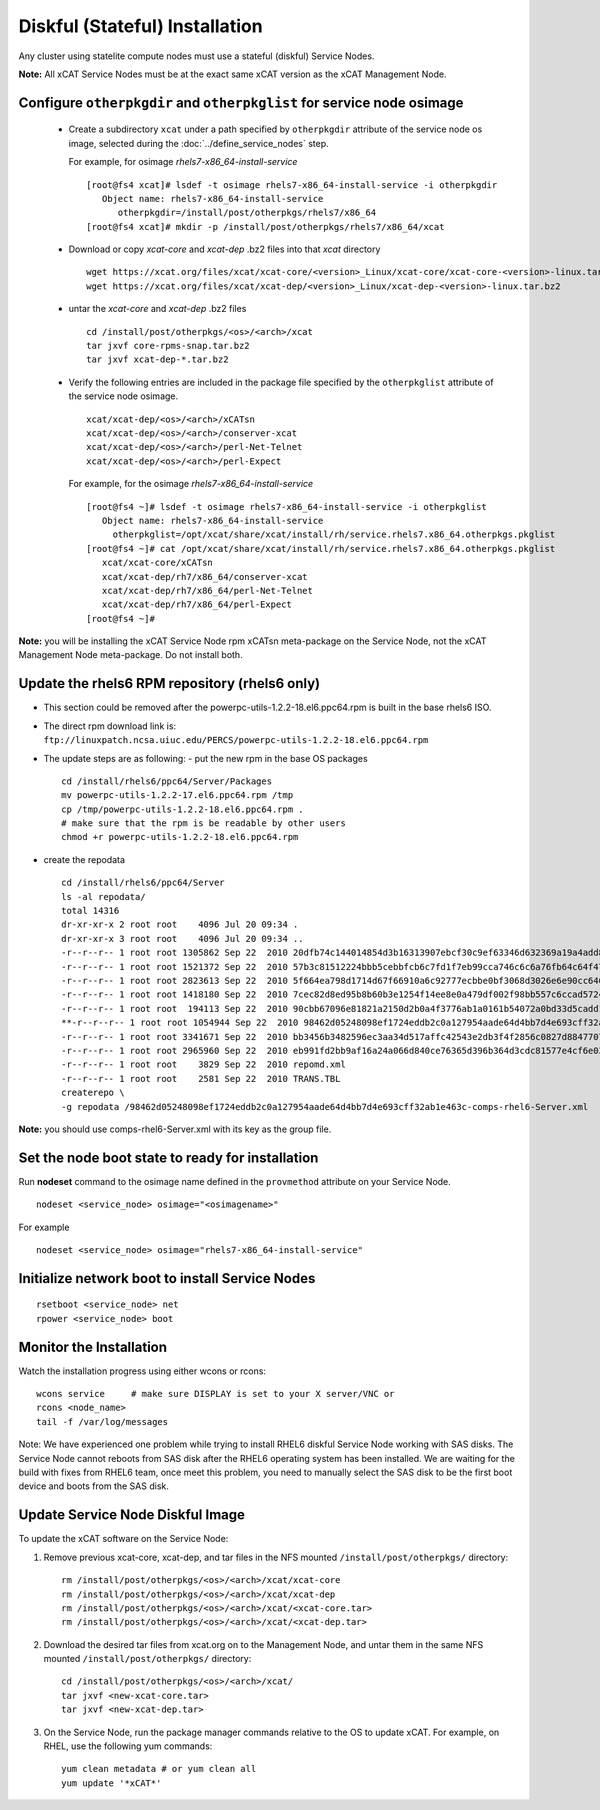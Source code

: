 
.. _setup_service_node_stateful_label:

Diskful (Stateful) Installation
===============================

Any cluster using statelite compute nodes must use a stateful (diskful) Service Nodes.

**Note:** All xCAT Service Nodes must be at the exact same xCAT version as the xCAT Management Node.

Configure ``otherpkgdir`` and ``otherpkglist`` for service node osimage
----------------------------------------------------------------------

 * Create a subdirectory ``xcat`` under a path specified by ``otherpkgdir`` attribute of the service node os image, selected during the :doc:`../define_service_nodes` step. 

   For example, for osimage *rhels7-x86_64-install-service* ::

    [root@fs4 xcat]# lsdef -t osimage rhels7-x86_64-install-service -i otherpkgdir
       Object name: rhels7-x86_64-install-service
          otherpkgdir=/install/post/otherpkgs/rhels7/x86_64
    [root@fs4 xcat]# mkdir -p /install/post/otherpkgs/rhels7/x86_64/xcat

 * Download or copy `xcat-core` and `xcat-dep` .bz2 files into that `xcat` directory ::

    wget https://xcat.org/files/xcat/xcat-core/<version>_Linux/xcat-core/xcat-core-<version>-linux.tar.bz2
    wget https://xcat.org/files/xcat/xcat-dep/<version>_Linux/xcat-dep-<version>-linux.tar.bz2

 * untar the `xcat-core` and `xcat-dep` .bz2 files ::

    cd /install/post/otherpkgs/<os>/<arch>/xcat
    tar jxvf core-rpms-snap.tar.bz2
    tar jxvf xcat-dep-*.tar.bz2

 * Verify the following entries are included in the package file specified by the ``otherpkglist`` attribute of the service node osimage. ::

    xcat/xcat-dep/<os>/<arch>/xCATsn
    xcat/xcat-dep/<os>/<arch>/conserver-xcat
    xcat/xcat-dep/<os>/<arch>/perl-Net-Telnet
    xcat/xcat-dep/<os>/<arch>/perl-Expect

   For example, for the osimage *rhels7-x86_64-install-service* ::

    [root@fs4 ~]# lsdef -t osimage rhels7-x86_64-install-service -i otherpkglist
       Object name: rhels7-x86_64-install-service
         otherpkglist=/opt/xcat/share/xcat/install/rh/service.rhels7.x86_64.otherpkgs.pkglist
    [root@fs4 ~]# cat /opt/xcat/share/xcat/install/rh/service.rhels7.x86_64.otherpkgs.pkglist
       xcat/xcat-core/xCATsn
       xcat/xcat-dep/rh7/x86_64/conserver-xcat
       xcat/xcat-dep/rh7/x86_64/perl-Net-Telnet
       xcat/xcat-dep/rh7/x86_64/perl-Expect
    [root@fs4 ~]#

**Note:** you will be installing the xCAT Service Node rpm xCATsn meta-package on the Service Node, not the xCAT Management Node meta-package. Do not install both.

Update the rhels6 RPM repository (rhels6 only)
----------------------------------------------
* This section could be removed after the powerpc-utils-1.2.2-18.el6.ppc64.rpm
  is built in the base rhels6 ISO.
* The direct rpm download link is:
  ``ftp://linuxpatch.ncsa.uiuc.edu/PERCS/powerpc-utils-1.2.2-18.el6.ppc64.rpm``
* The update steps are as following:
  - put the new rpm in the base OS packages ::

        cd /install/rhels6/ppc64/Server/Packages
        mv powerpc-utils-1.2.2-17.el6.ppc64.rpm /tmp
        cp /tmp/powerpc-utils-1.2.2-18.el6.ppc64.rpm .
        # make sure that the rpm is be readable by other users
        chmod +r powerpc-utils-1.2.2-18.el6.ppc64.rpm

* create the repodata ::

      cd /install/rhels6/ppc64/Server
      ls -al repodata/
      total 14316
      dr-xr-xr-x 2 root root    4096 Jul 20 09:34 .
      dr-xr-xr-x 3 root root    4096 Jul 20 09:34 ..
      -r--r--r-- 1 root root 1305862 Sep 22  2010 20dfb74c144014854d3b16313907ebcf30c9ef63346d632369a19a4add8388e7-other.sqlite.bz2
      -r--r--r-- 1 root root 1521372 Sep 22  2010 57b3c81512224bbb5cebbfcb6c7fd1f7eb99cca746c6c6a76fb64c64f47de102-primary.xml.gz
      -r--r--r-- 1 root root 2823613 Sep 22  2010 5f664ea798d1714d67f66910a6c92777ecbbe0bf3068d3026e6e90cc646153e4-primary.sqlite.bz2
      -r--r--r-- 1 root root 1418180 Sep 22  2010 7cec82d8ed95b8b60b3e1254f14ee8e0a479df002f98bb557c6ccad5724ae2c8-other.xml.gz
      -r--r--r-- 1 root root  194113 Sep 22  2010 90cbb67096e81821a2150d2b0a4f3776ab1a0161b54072a0bd33d5cadd1c234a-comps-rhel6-Server.xml.gz
      **-r--r--r-- 1 root root 1054944 Sep 22  2010 98462d05248098ef1724eddb2c0a127954aade64d4bb7d4e693cff32ab1e463c-comps-rhel6-Server.xml**
      -r--r--r-- 1 root root 3341671 Sep 22  2010 bb3456b3482596ec3aa34d517affc42543e2db3f4f2856c0827d88477073aa45-filelists.sqlite.bz2
      -r--r--r-- 1 root root 2965960 Sep 22  2010 eb991fd2bb9af16a24a066d840ce76365d396b364d3cdc81577e4cf6e03a15ae-filelists.xml.gz
      -r--r--r-- 1 root root    3829 Sep 22  2010 repomd.xml
      -r--r--r-- 1 root root    2581 Sep 22  2010 TRANS.TBL
      createrepo \
      -g repodata /98462d05248098ef1724eddb2c0a127954aade64d4bb7d4e693cff32ab1e463c-comps-rhel6-Server.xml

**Note:** you should use comps-rhel6-Server.xml with its key as the group file.

Set the node boot state to ready for installation
-------------------------------------------------

Run **nodeset** command to the osimage name defined in the ``provmethod`` attribute on your Service Node. ::

  nodeset <service_node> osimage="<osimagename>"

For example ::

  nodeset <service_node> osimage="rhels7-x86_64-install-service"

Initialize network boot to install Service Nodes
------------------------------------------------

::

  rsetboot <service_node> net
  rpower <service_node> boot

Monitor the Installation
------------------------

Watch the installation progress using either wcons or rcons: ::

    wcons service     # make sure DISPLAY is set to your X server/VNC or
    rcons <node_name>
    tail -f /var/log/messages

Note: We have experienced one problem while trying to install RHEL6 diskful
Service Node working with SAS disks. The Service Node cannot reboots from SAS
disk after the RHEL6 operating system has been installed. We are waiting for
the build with fixes from RHEL6 team, once meet this problem, you need to
manually select the SAS disk to be the first boot device and boots from the
SAS disk.

Update Service Node Diskful Image
---------------------------------

To update the xCAT software on the Service Node: 

#. Remove previous xcat-core, xcat-dep, and tar files in the NFS mounted ``/install/post/otherpkgs/`` directory: ::
    
    rm /install/post/otherpkgs/<os>/<arch>/xcat/xcat-core
    rm /install/post/otherpkgs/<os>/<arch>/xcat/xcat-dep
    rm /install/post/otherpkgs/<os>/<arch>/xcat/<xcat-core.tar>
    rm /install/post/otherpkgs/<os>/<arch>/xcat/<xcat-dep.tar>

#. Download the desired tar files from xcat.org on to the Management Node, and untar them in the same NFS mounted ``/install/post/otherpkgs/`` directory: ::
 
    cd /install/post/otherpkgs/<os>/<arch>/xcat/
    tar jxvf <new-xcat-core.tar>
    tar jxvf <new-xcat-dep.tar>

#. On the Service Node, run the package manager commands relative to the OS to update xCAT.  For example, on RHEL, use the following yum commands: ::

    yum clean metadata # or yum clean all
    yum update '*xCAT*'


